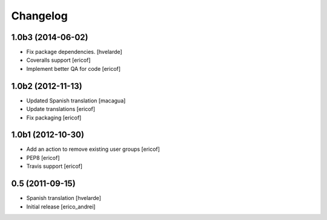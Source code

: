 Changelog
----------------

1.0b3 (2014-06-02)
^^^^^^^^^^^^^^^^^^

* Fix package dependencies.
  [hvelarde]

* Coveralls support [ericof]

* Implement better QA for code [ericof]


1.0b2 (2012-11-13)
^^^^^^^^^^^^^^^^^^

* Updated Spanish translation [macagua]

* Update translations [ericof]

* Fix packaging [ericof]


1.0b1 (2012-10-30)
^^^^^^^^^^^^^^^^^^^^

* Add an action to remove existing user groups [ericof]

* PEP8 [ericof]

* Travis support [ericof]

0.5 (2011-09-15)
^^^^^^^^^^^^^^^^^^

* Spanish translation [hvelarde]

* Initial release [erico_andrei]

